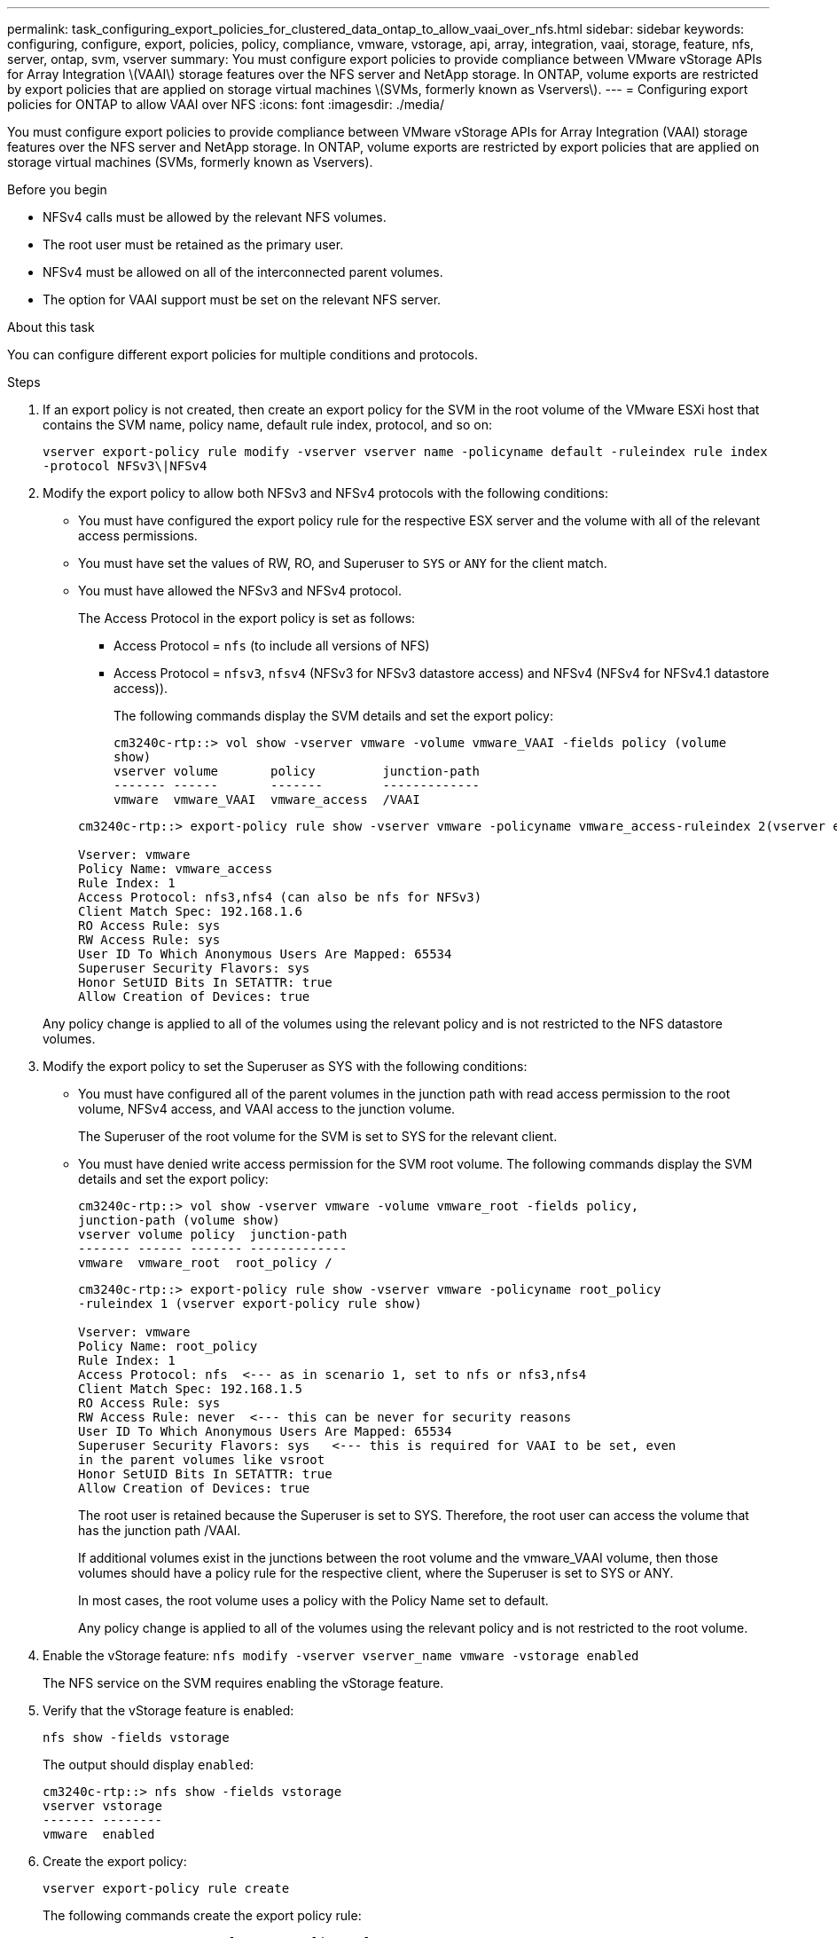 ---
permalink: task_configuring_export_policies_for_clustered_data_ontap_to_allow_vaai_over_nfs.html
sidebar: sidebar
keywords: configuring, configure, export, policies, policy, compliance, vmware, vstorage, api, array, integration, vaai, storage, feature, nfs, server, ontap, svm, vserver
summary: You must configure export policies to provide compliance between VMware vStorage APIs for Array Integration \(VAAI\) storage features over the NFS server and NetApp storage. In ONTAP, volume exports are restricted by export policies that are applied on storage virtual machines \(SVMs, formerly known as Vservers\).
---
= Configuring export policies for ONTAP to allow VAAI over NFS
:icons: font
:imagesdir: ./media/

[.lead]
You must configure export policies to provide compliance between VMware vStorage APIs for Array Integration (VAAI) storage features over the NFS server and NetApp storage. In ONTAP, volume exports are restricted by export policies that are applied on storage virtual machines (SVMs, formerly known as Vservers).

.Before you begin
* NFSv4 calls must be allowed by the relevant NFS volumes.
* The root user must be retained as the primary user.
* NFSv4 must be allowed on all of the interconnected parent volumes.
* The option for VAAI support must be set on the relevant NFS server.

.About this task
You can configure different export policies for multiple conditions and protocols.

.Steps
. If an export policy is not created, then create an export policy for the SVM in the root volume of the VMware ESXi host that contains the SVM name, policy name, default rule index, protocol, and so on:
+
`vserver export-policy rule modify -vserver vserver name -policyname default -ruleindex rule index -protocol NFSv3\|NFSv4`

. Modify the export policy to allow both NFSv3 and NFSv4 protocols with the following conditions:
+
* You must have configured the export policy rule for the respective ESX server and the volume with all of the relevant access permissions.
+
* You must have set the values of RW, RO, and Superuser to `SYS` or `ANY` for the client match.
+
* You must have allowed the NFSv3 and NFSv4 protocol.
+
The Access Protocol in the export policy is set as follows:
+
** Access Protocol = `nfs` (to include all versions of NFS)
+
** Access Protocol = `nfsv3`, `nfsv4` (NFSv3 for NFSv3 datastore access) and NFSv4 (NFSv4 for NFSv4.1 datastore access)).

+
The following commands display the SVM details and set the export policy:

+
----
cm3240c-rtp::> vol show -vserver vmware -volume vmware_VAAI -fields policy (volume
show)
vserver volume       policy         junction-path
------- ------       -------        -------------
vmware  vmware_VAAI  vmware_access  /VAAI
----

+
----
cm3240c-rtp::> export-policy rule show -vserver vmware -policyname vmware_access-ruleindex 2(vserver export-policy rule show)

Vserver: vmware
Policy Name: vmware_access
Rule Index: 1
Access Protocol: nfs3,nfs4 (can also be nfs for NFSv3)
Client Match Spec: 192.168.1.6
RO Access Rule: sys
RW Access Rule: sys
User ID To Which Anonymous Users Are Mapped: 65534
Superuser Security Flavors: sys
Honor SetUID Bits In SETATTR: true
Allow Creation of Devices: true
----

+
Any policy change is applied to all of the volumes using the relevant policy and is not restricted to the NFS datastore volumes.

. Modify the export policy to set the Superuser as SYS with the following conditions:

* You must have configured all of the parent volumes in the junction path with read access permission to the root volume, NFSv4 access, and VAAI access to the junction volume.
+
The Superuser of the root volume for the SVM is set to SYS for the relevant client.

* You must have denied write access permission for the SVM root volume. The following commands display the SVM details and set the export policy:
+
----
cm3240c-rtp::> vol show -vserver vmware -volume vmware_root -fields policy,
junction-path (volume show)
vserver volume policy  junction-path
------- ------ ------- -------------
vmware  vmware_root  root_policy /
----
+
----

cm3240c-rtp::> export-policy rule show -vserver vmware -policyname root_policy
-ruleindex 1 (vserver export-policy rule show)

Vserver: vmware
Policy Name: root_policy
Rule Index: 1
Access Protocol: nfs  <--- as in scenario 1, set to nfs or nfs3,nfs4
Client Match Spec: 192.168.1.5
RO Access Rule: sys
RW Access Rule: never  <--- this can be never for security reasons
User ID To Which Anonymous Users Are Mapped: 65534
Superuser Security Flavors: sys   <--- this is required for VAAI to be set, even
in the parent volumes like vsroot
Honor SetUID Bits In SETATTR: true
Allow Creation of Devices: true
----
+
The root user is retained because the Superuser is set to SYS. Therefore, the root user can access the volume that has the junction path /VAAI.
+
If additional volumes exist in the junctions between the root volume and the vmware_VAAI volume, then those volumes should have a policy rule for the respective client, where the Superuser is set to SYS or ANY.
+
In most cases, the root volume uses a policy with the Policy Name set to default.
+
Any policy change is applied to all of the volumes using the relevant policy and is not restricted to the root volume.
. Enable the vStorage feature: `nfs modify -vserver vserver_name vmware -vstorage enabled`
+
The NFS service on the SVM requires enabling the vStorage feature.

. Verify that the vStorage feature is enabled:
+
`nfs show -fields vstorage`
+
The output should display `enabled`:
+
----
cm3240c-rtp::> nfs show -fields vstorage
vserver vstorage
------- --------
vmware  enabled
----

. Create the export policy:
+
`vserver export-policy rule create`
+
The following commands create the export policy rule:
+
----
User1-vserver2::> protocol export-policy rule create -vserver vs1
-policyname default -clientmatch 0.0.0.0/0 -rorule any -rwrule any -superuser
any -anon 0

User1-vserver2::> export-policy rule show vserver export-policy rule show)
Virtual      Policy          Rule    Access   Client                RO
Server       Name            Index   Protocol Match                 Rule
------------ --------------- ------  -------- --------------------- ---------
vs1          default         1       any      0.0.0.0/0             any

User1-vserver2::>
----

. Display the export policy:
+
`vserver export-policy show`
+
The following commands display the export policy:
+
----
User1-vserver2::> export-policy show (vserver export-policy show)
Virtual Server   Policy Name
---------------  -------------------
vs1              default
----
